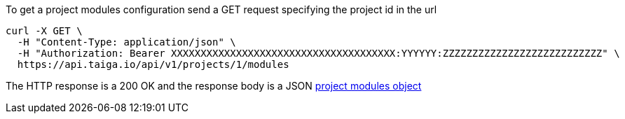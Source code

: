 To get a project modules configuration send a GET request specifying the project id in the url

[source,bash]
----
curl -X GET \
  -H "Content-Type: application/json" \
  -H "Authorization: Bearer XXXXXXXXXXXXXXXXXXXXXXXXXXXXXXXXXXXXXX:YYYYYY:ZZZZZZZZZZZZZZZZZZZZZZZZZZZ" \
  https://api.taiga.io/api/v1/projects/1/modules
----

The HTTP response is a 200 OK and the response body is a JSON link:#object-project-modules-detail[project modules object]
